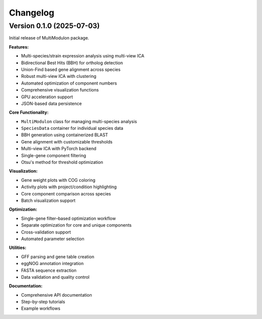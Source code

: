 Changelog
=========

Version 0.1.0 (2025-07-03)
-----------------------

Initial release of MultiModulon package.

**Features:**

* Multi-species/strain expression analysis using multi-view ICA
* Bidirectional Best Hits (BBH) for ortholog detection
* Union-Find based gene alignment across species
* Robust multi-view ICA with clustering
* Automated optimization of component numbers
* Comprehensive visualization functions
* GPU acceleration support
* JSON-based data persistence

**Core Functionality:**

* ``MultiModulon`` class for managing multi-species analysis
* ``SpeciesData`` container for individual species data
* BBH generation using containerized BLAST
* Gene alignment with customizable thresholds
* Multi-view ICA with PyTorch backend
* Single-gene component filtering
* Otsu's method for threshold optimization

**Visualization:**

* Gene weight plots with COG coloring
* Activity plots with project/condition highlighting  
* Core component comparison across species
* Batch visualization support

**Optimization:**

* Single-gene filter–based optimization workflow
* Separate optimization for core and unique components
* Cross-validation support
* Automated parameter selection

**Utilities:**

* GFF parsing and gene table creation
* eggNOG annotation integration
* FASTA sequence extraction
* Data validation and quality control

**Documentation:**

* Comprehensive API documentation
* Step-by-step tutorials
* Example workflows
